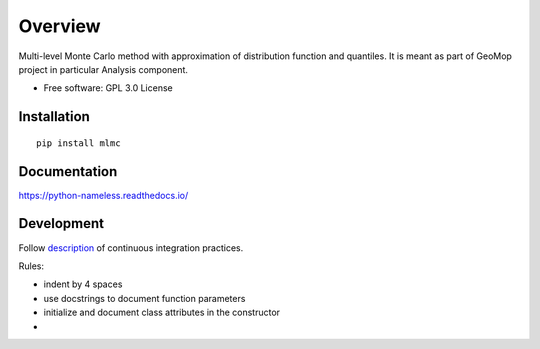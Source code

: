 


========
Overview
========

.. start-badges

    list-table::
    :stub-columns: 1

    * - tests
      - | |circleci|

..  Original table
    list-table::
    :stub-columns: 1
    * - docs
      - |docs|
    * - tests
      - | |circleci| |appveyor| |requires|
        | |codecov|
    * - package
      - | |version| |wheel| |supported-versions| |supported-implementations|
        | |commits-since|

.. |docs| image:: https://readthedocs.org/projects/python-nameless/badge/?style=flat
    :target: https://readthedocs.org/projects/python-nameless
    :alt: Documentation Status

.. |circleci| image:: https://circleci.com/gh/GeoMop/MLMC/tree/master.svg?style=svg
    :alt: CircleCI Build Status
    :target: https://circleci.com/gh/GeoMop/MLMC/tree/master

.. |appveyor| image:: https://ci.appveyor.com/api/projects/status/github/ionelmc/python-nameless?branch=master&svg=true
    :alt: AppVeyor Build Status
    :target: https://ci.appveyor.com/project/ionelmc/python-nameless

.. |requires| image:: https://requires.io/github/ionelmc/python-nameless/requirements.svg?branch=master
    :alt: Requirements Status
    :target: https://requires.io/github/ionelmc/python-nameless/requirements/?branch=master

.. |codecov| image:: https://codecov.io/github/ionelmc/python-nameless/coverage.svg?branch=master
    :alt: Coverage Status
    :target: https://codecov.io/github/ionelmc/python-nameless

.. |version| image:: https://img.shields.io/pypi/v/nameless.svg
    :alt: PyPI Package latest release
    :target: https://pypi.python.org/pypi/nameless

.. |commits-since| image:: https://img.shields.io/github/commits-since/ionelmc/python-nameless/v0.1.0.svg
    :alt: Commits since latest release
    :target: https://github.com/ionelmc/python-nameless/compare/v0.1.0...master

.. |wheel| image:: https://img.shields.io/pypi/wheel/nameless.svg
    :alt: PyPI Wheel
    :target: https://pypi.python.org/pypi/nameless

.. |supported-versions| image:: https://img.shields.io/pypi/pyversions/nameless.svg
    :alt: Supported versions
    :target: https://pypi.python.org/pypi/nameless

.. |supported-implementations| image:: https://img.shields.io/pypi/implementation/nameless.svg
    :alt: Supported implementations
    :target: https://pypi.python.org/pypi/nameless


.. end-badges

Multi-level Monte Carlo method with approximation of distribution function and quantiles.
It is meant as part of GeoMop project in particular Analysis component.

* Free software: GPL 3.0  License

Installation
============

::

    pip install mlmc

Documentation
=============

https://python-nameless.readthedocs.io/

Development
===========

.. _description: https://docs.google.com/document/d/1u3KTiCAEduGTqbpd9hojn-cw0BiB7mKblrMj1A911FE/edit#

Follow `description`_ of continuous integration practices.



Rules:
    
- indent by 4 spaces
- use docstrings to document function parameters
- initialize and document class attributes in the constructor
- 
